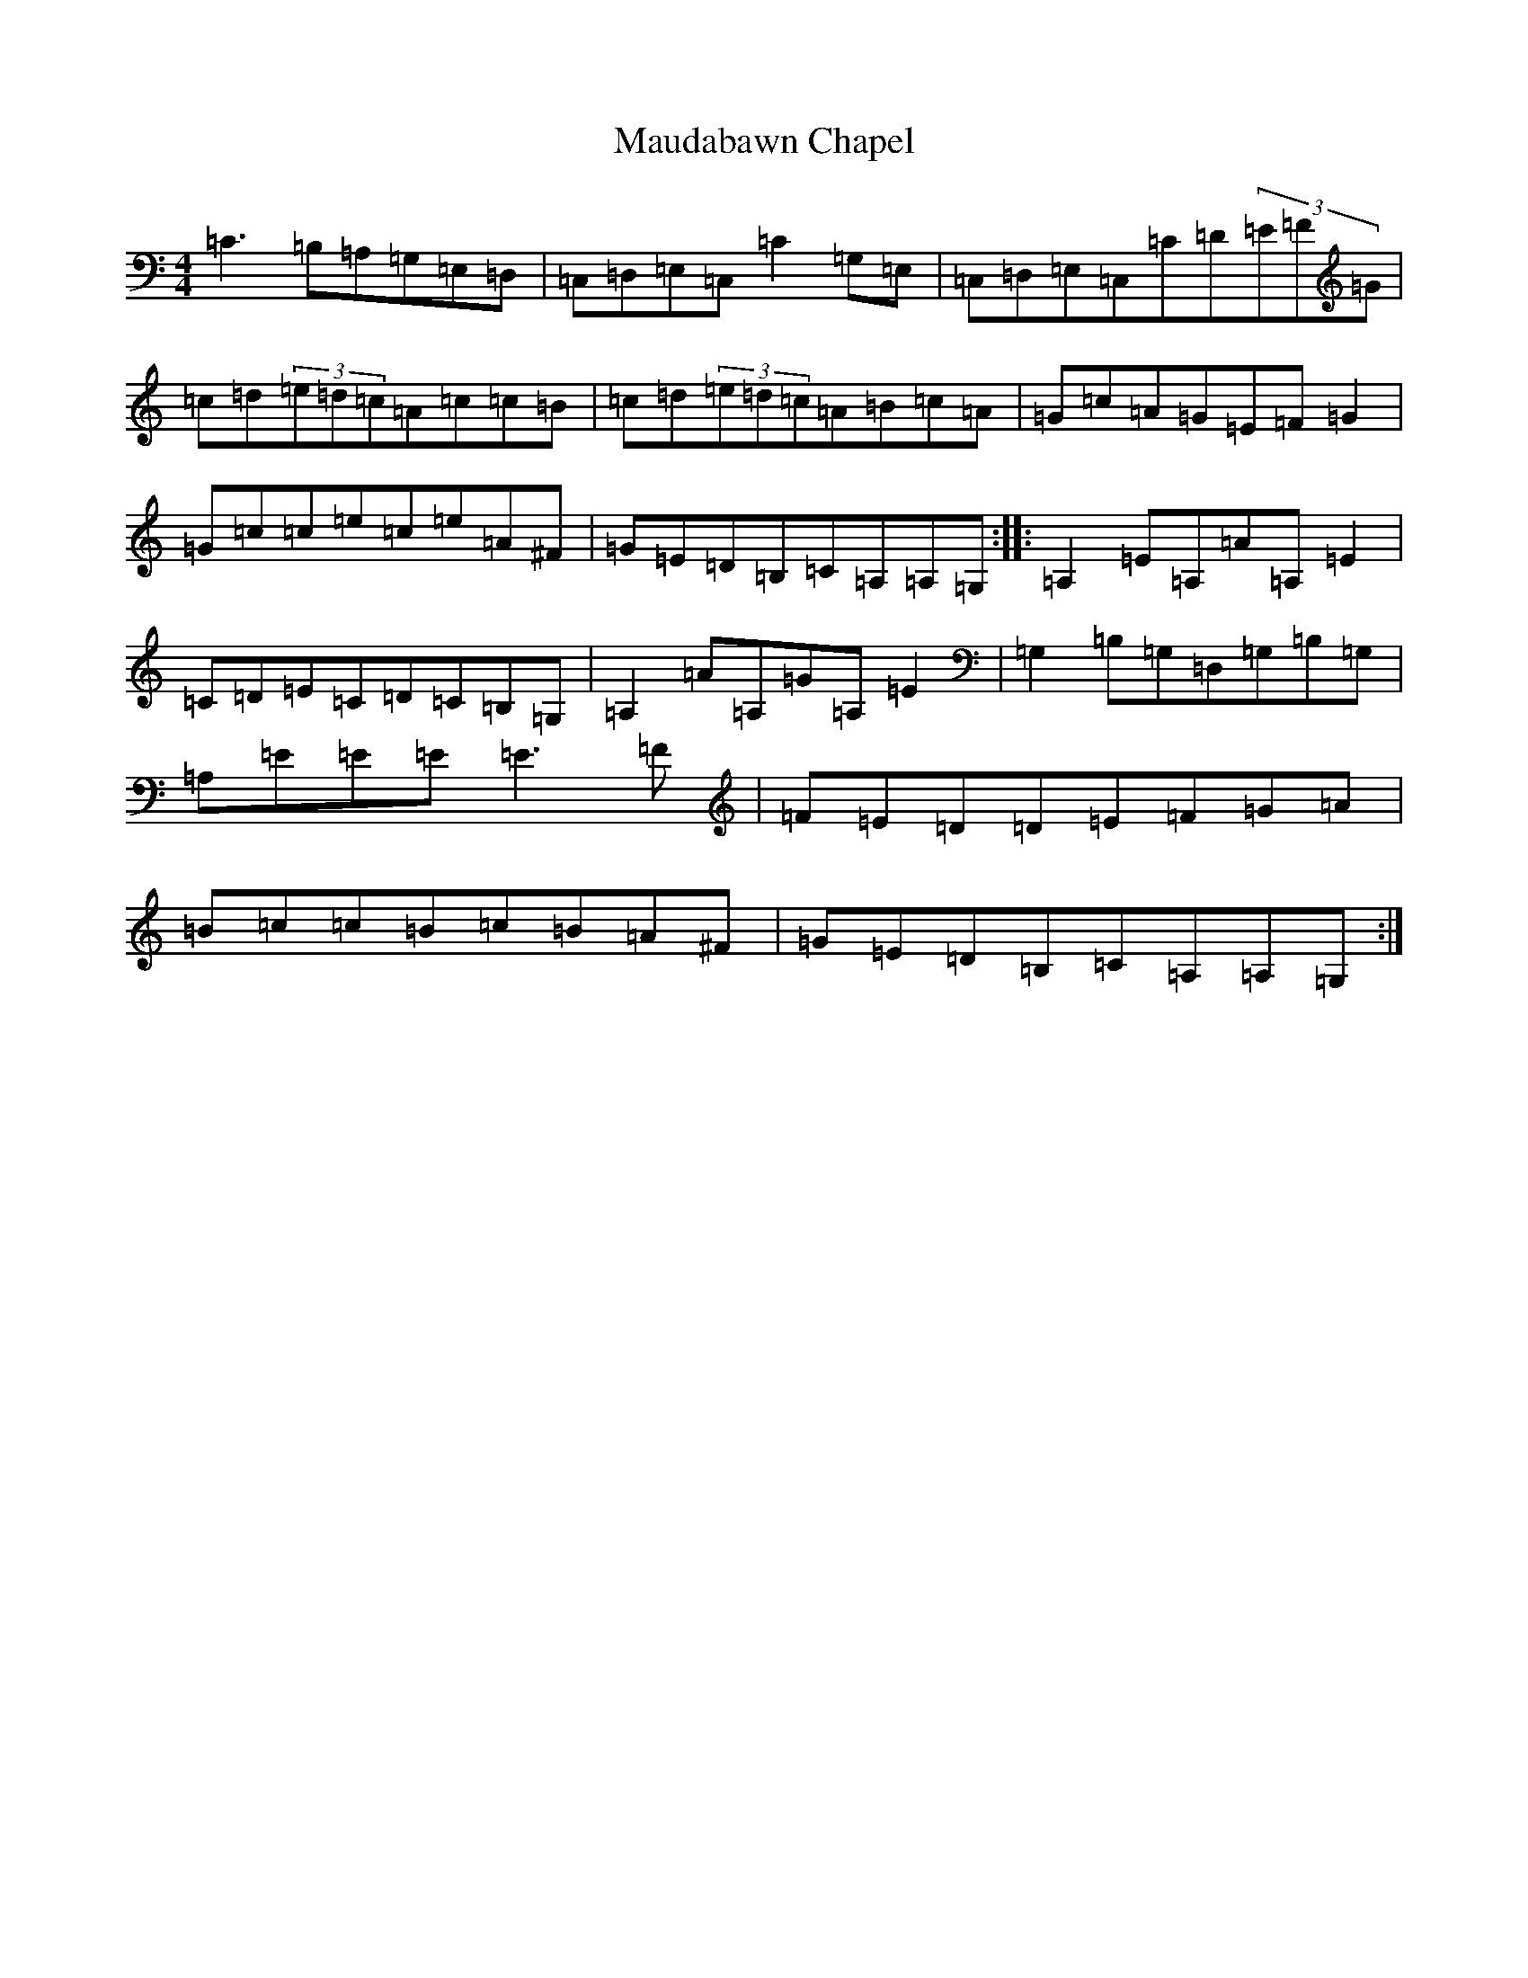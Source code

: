 X: 13671
T: Maudabawn Chapel
S: https://thesession.org/tunes/302#setting12073
Z: G Major
R: reel
M:4/4
L:1/8
K: C Major
=C3=B,=A,=G,=E,=D,|=C,=D,=E,=C,=C2=G,=E,|=C,=D,=E,=C,=C=D(3=E=F=G|=c=d(3=e=d=c=A=c=c=B|=c=d(3=e=d=c=A=B=c=A|=G=c=A=G=E=F=G2|=G=c=c=e=c=e=A^F|=G=E=D=B,=C=A,=A,=G,:||:=A,2=E=A,=A=A,=E2|=C=D=E=C=D=C=B,=G,|=A,2=A=A,=G=A,=E2|=G,2=B,=G,=D,=G,=B,=G,|=A,=E=E=E=E3=F|=F=E=D=D=E=F=G=A|=B=c=c=B=c=B=A^F|=G=E=D=B,=C=A,=A,=G,:|